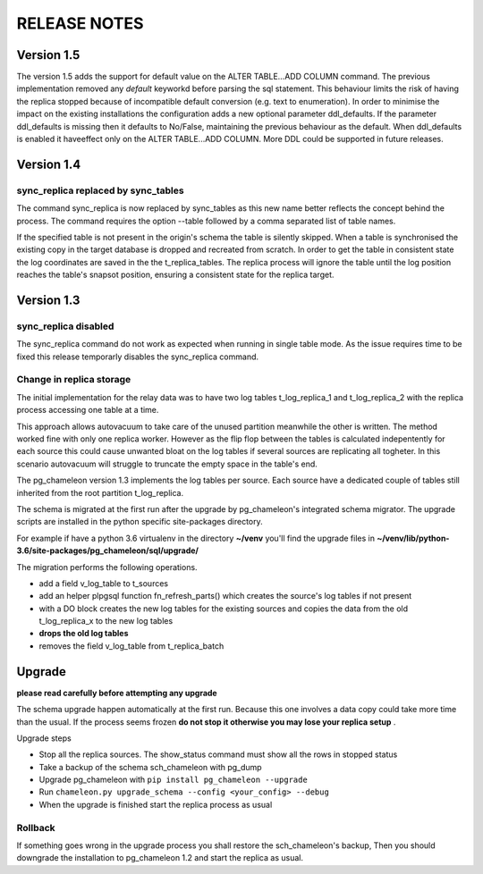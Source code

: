 RELEASE NOTES
*************************

Version 1.5
--------------------------
The version 1.5 adds the support for default value on the ALTER TABLE...ADD COLUMN command. 
The previous implementation removed any *default* keyworkd before parsing the sql statement. 
This behaviour limits the risk of having the replica stopped because of incompatible default conversion (e.g. text to enumeration).
In order to minimise the impact on the existing installations the configuration adds a new optional parameter ddl_defaults.
If the parameter ddl_defaults is missing then it defaults to No/False, maintaining the previous behaviour as the default. 
When ddl_defaults is enabled it haveeffect only on the ALTER TABLE...ADD COLUMN. 
More DDL could be supported in future releases.


Version 1.4 
--------------------------
sync_replica replaced by sync_tables
........................................................................
The command sync_replica is now replaced by sync_tables as this new name better reflects the concept behind the process. 
The command requires the option --table followed by a comma separated list of table names.

If the specified table is not present in the origin's schema the table is silently skipped. 
When a table is synchronised the existing copy in the target database is dropped and recreated from scratch.
In order to get the table in consistent state the log coordinates are saved in the the t_replica_tables. 
The replica process will ignore the table until the log position reaches the table's snapsot position, 
ensuring a consistent state for the replica target.


Version 1.3 
--------------------------

sync_replica disabled
.....................................

The sync_replica command do not work as expected when running in single table mode.
As the issue requires time to be fixed this release temporarly  disables the sync_replica command. 

Change in replica storage
.....................................
The initial implementation for the relay data was to have two log tables t_log_replica_1 and t_log_replica_2 with the
replica process accessing one table at a time. 

This approach allows autovacuum to take care of the unused partition meanwhile the other is written. 
The method worked fine with only one replica worker. However as the flip flop between the tables is calculated indepentently 
for each source this could cause unwanted bloat on the log tables if several sources are replicating all togheter.
In this scenario autovacuum will struggle to truncate the empty space in the table's end.

The pg_chameleon version 1.3 implements the log tables per source. Each source have a dedicated couple of tables still inherited from 
the root partition t_log_replica. 

The schema is migrated at the first run after the upgrade by pg_chameleon's integrated schema migrator. 
The upgrade scripts are installed in the python specific site-packages directory. 

For example if have a python 3.6 virtualenv  in the directory **~/venv** you'll find the upgrade files in 
**~/venv/lib/python-3.6/site-packages/pg_chameleon/sql/upgrade/**

The migration performs the following operations.

* add a field v_log_table to t_sources
* add an helper plpgsql function fn_refresh_parts() which creates the source's log tables if not present
* with a DO block creates the new log tables for the existing sources and copies the data from the old t_log_replica_x to the new log tables
* **drops the old log tables**
* removes the field v_log_table from t_replica_batch

Upgrade
--------------------------

**please read carefully before attempting any upgrade**

The schema upgrade  happen automatically at the first run. 
Because this one involves a data copy could take more time than the usual. If the process seems frozen **do not stop it otherwise you may lose your replica setup** .

Upgrade steps

* Stop all the replica sources. The show_status command must show all the rows in stopped status
* Take a backup of the schema sch_chameleon with pg_dump
* Upgrade pg_chameleon with ``pip install pg_chameleon --upgrade``
* Run ``chameleon.py upgrade_schema --config <your_config> --debug``
* When the upgrade is finished start the replica process as usual

Rollback
.....................................

If something goes wrong in the upgrade process you shall restore the sch_chameleon's backup, 
Then you should downgrade the installation to pg_chameleon 1.2 and start the replica as usual.


